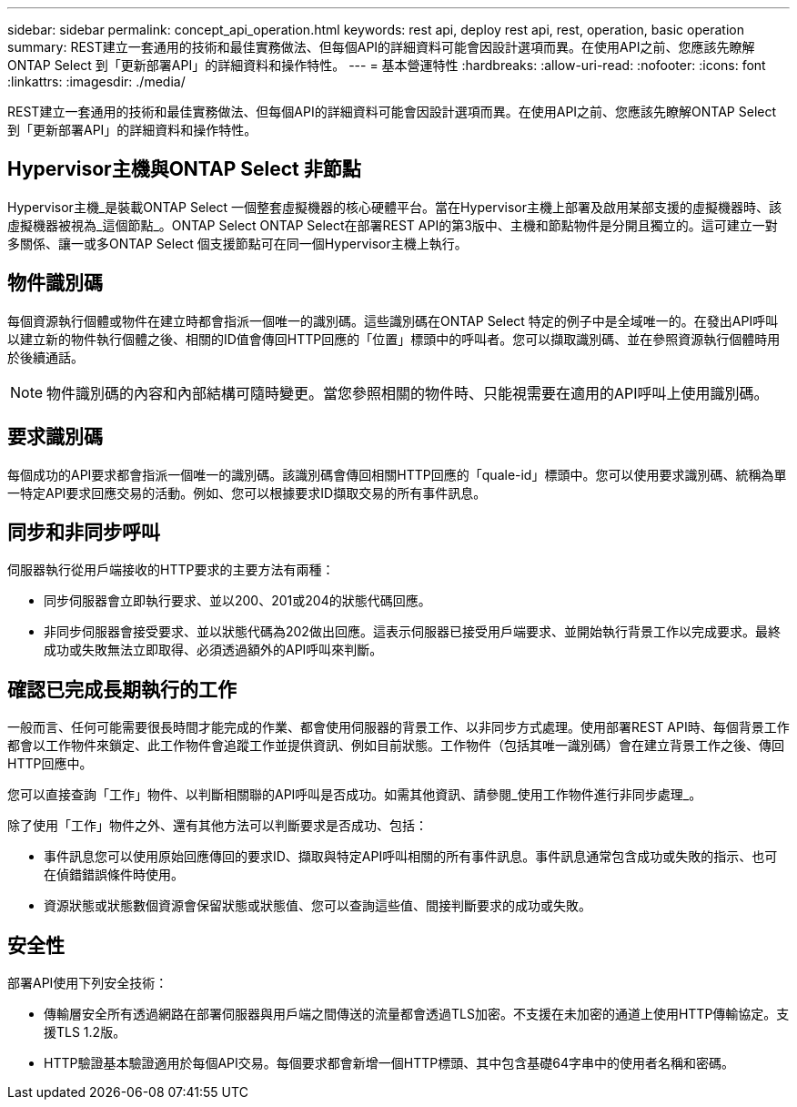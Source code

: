 ---
sidebar: sidebar 
permalink: concept_api_operation.html 
keywords: rest api, deploy rest api, rest, operation, basic operation 
summary: REST建立一套通用的技術和最佳實務做法、但每個API的詳細資料可能會因設計選項而異。在使用API之前、您應該先瞭解ONTAP Select 到「更新部署API」的詳細資料和操作特性。 
---
= 基本營運特性
:hardbreaks:
:allow-uri-read: 
:nofooter: 
:icons: font
:linkattrs: 
:imagesdir: ./media/


[role="lead"]
REST建立一套通用的技術和最佳實務做法、但每個API的詳細資料可能會因設計選項而異。在使用API之前、您應該先瞭解ONTAP Select 到「更新部署API」的詳細資料和操作特性。



== Hypervisor主機與ONTAP Select 非節點

Hypervisor主機_是裝載ONTAP Select 一個整套虛擬機器的核心硬體平台。當在Hypervisor主機上部署及啟用某部支援的虛擬機器時、該虛擬機器被視為_這個節點_。ONTAP Select ONTAP Select在部署REST API的第3版中、主機和節點物件是分開且獨立的。這可建立一對多關係、讓一或多ONTAP Select 個支援節點可在同一個Hypervisor主機上執行。



== 物件識別碼

每個資源執行個體或物件在建立時都會指派一個唯一的識別碼。這些識別碼在ONTAP Select 特定的例子中是全域唯一的。在發出API呼叫以建立新的物件執行個體之後、相關的ID值會傳回HTTP回應的「位置」標頭中的呼叫者。您可以擷取識別碼、並在參照資源執行個體時用於後續通話。


NOTE: 物件識別碼的內容和內部結構可隨時變更。當您參照相關的物件時、只能視需要在適用的API呼叫上使用識別碼。



== 要求識別碼

每個成功的API要求都會指派一個唯一的識別碼。該識別碼會傳回相關HTTP回應的「quale-id」標頭中。您可以使用要求識別碼、統稱為單一特定API要求回應交易的活動。例如、您可以根據要求ID擷取交易的所有事件訊息。



== 同步和非同步呼叫

伺服器執行從用戶端接收的HTTP要求的主要方法有兩種：

* 同步伺服器會立即執行要求、並以200、201或204的狀態代碼回應。
* 非同步伺服器會接受要求、並以狀態代碼為202做出回應。這表示伺服器已接受用戶端要求、並開始執行背景工作以完成要求。最終成功或失敗無法立即取得、必須透過額外的API呼叫來判斷。




== 確認已完成長期執行的工作

一般而言、任何可能需要很長時間才能完成的作業、都會使用伺服器的背景工作、以非同步方式處理。使用部署REST API時、每個背景工作都會以工作物件來鎖定、此工作物件會追蹤工作並提供資訊、例如目前狀態。工作物件（包括其唯一識別碼）會在建立背景工作之後、傳回HTTP回應中。

您可以直接查詢「工作」物件、以判斷相關聯的API呼叫是否成功。如需其他資訊、請參閱_使用工作物件進行非同步處理_。

除了使用「工作」物件之外、還有其他方法可以判斷要求是否成功、包括：

* 事件訊息您可以使用原始回應傳回的要求ID、擷取與特定API呼叫相關的所有事件訊息。事件訊息通常包含成功或失敗的指示、也可在偵錯錯誤條件時使用。
* 資源狀態或狀態數個資源會保留狀態或狀態值、您可以查詢這些值、間接判斷要求的成功或失敗。




== 安全性

部署API使用下列安全技術：

* 傳輸層安全所有透過網路在部署伺服器與用戶端之間傳送的流量都會透過TLS加密。不支援在未加密的通道上使用HTTP傳輸協定。支援TLS 1.2版。
* HTTP驗證基本驗證適用於每個API交易。每個要求都會新增一個HTTP標頭、其中包含基礎64字串中的使用者名稱和密碼。

